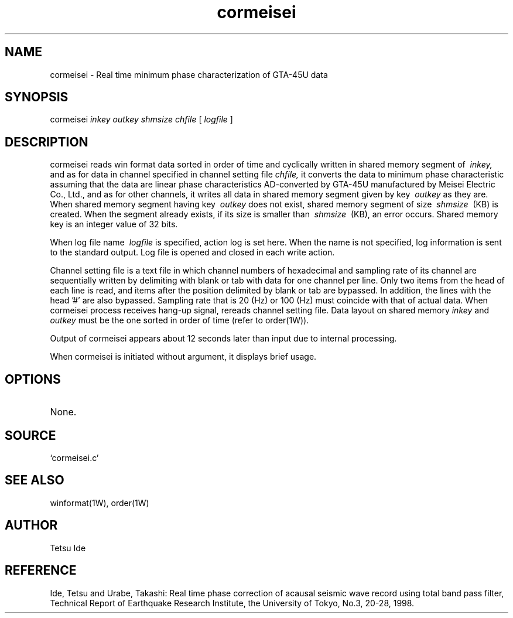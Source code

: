 .TH cormeisei 1W "2000.12.21" "WIN SYSTEM" "WIN SYSTEM"
.SH NAME
cormeisei - Real time minimum phase characterization of GTA-45U data
.SH SYNOPSIS
cormeisei
.I inkey
.I outkey
.I shmsize
.I chfile
[
.I logfile
]
.LP
.SH DESCRIPTION
cormeisei reads win format data sorted in order of time and cyclically written in shared memory segment of
.I \ inkey,
and as for data in channel specified in channel setting file
.I chfile,
it converts the data to minimum phase characteristic assuming that the data are linear phase characteristics AD-converted by GTA-45U manufactured by Meisei Electric Co., Ltd., and as for other channels, it writes all data in shared memory segment given by key
.I \ outkey
as they are. 
When shared memory segment having key
.I \ outkey
does not exist, shared memory segment of size
.I \ shmsize
\ (KB) is created. When the segment already exists, if its size is smaller than
.I \ shmsize
\ (KB), an error occurs. 
Shared memory key is an integer value of 32 bits. 
.LP
When log file name
.I \ logfile
is specified, action log is set here.
When the name is not specified, log information is sent to the standard output. Log file is opened and closed in each write action. 
.LP
Channel setting file is a text file in which channel numbers of hexadecimal and sampling rate of its channel are sequentially written by delimiting with blank or tab with data for one channel per line. Only two items from the head of each line is read, and items after the position delimited by blank or tab are bypassed. In addition, the lines with the head '#' are also bypassed. Sampling rate that is 20 (Hz) or 100 (Hz) must coincide with that of actual data. 
When cormeisei process receives hang-up signal, rereads channel setting file. 
Data layout on shared memory
.I inkey
and
.I outkey
must be the one sorted in order of time (refer to order(1W)).
.LP
Output of cormeisei appears about 12 seconds later than input due to internal processing. 
.LP
When cormeisei is initiated without argument, it displays brief usage. 
.LP
.SH OPTIONS
.TP 
None.
.SH SOURCE
.TP
`cormeisei.c'
.SH SEE ALSO
winformat(1W), order(1W)
.SH AUTHOR
Tetsu Ide
.SH REFERENCE
Ide, Tetsu and Urabe, Takashi: Real time phase correction of acausal seismic wave record using total band pass filter, Technical Report of Earthquake Research Institute, the University of Tokyo, No.3, 20-28, 1998.
